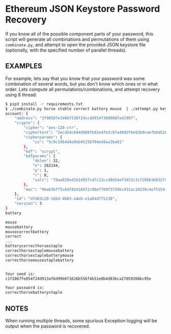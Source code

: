 * Ethereum JSON Keystore Password Recovery

If you know all of the possible component parts of your password, this script will generate all
combinations and permutations of them using =combinate.py=, and attempt to open the provided JSON
keystore file (optionally, with the specified number of parallel threads).

** EXAMPLES

For example, lets say that you know that your password was some combination of several words, but
you don't know which ones or in what order.  Lets compute all permutations/combinations, and attempt
recovery using 8 thread:

#+BEGIN_SRC bash
$ pip3 install -r requirements.txt
$ ./combinate.py horse stable correct battery mouse  | ./attempt.py keystore/*.test 8
account: {
    "address": "3f90507e346bf538f2dccdd914f368008fa42997",
    "crypto": {
        "cipher": "aes-128-ctr",
        "ciphertext": "2ecd54c644d989fb82e4fb3c97a4092f0e93b9caefb0d526ecc696703d5c0aa7",
        "cipherparams": {
            "iv": "5c9c1964d4e9eb45156704ed4aa36a01"
        },
        "kdf": "scrypt",
        "kdfparams": {
            "dklen": 32,
            "n": 262144,
            "p": 1,
            "r": 8,
            "salt": "79aa028ed1b1d957cd7c12ccd0d54ef3453c3c728863b0327cbf6f739d31f6a7"
        },
        "mac": "96a63bff5c6df82418472c98eff09f3739bc431ac10239c4e75154f7efdbbdbe"
    },
    "id": "d7d63c20-166d-4b03-a4eb-e1a84d775138",
    "version": 3
}
battery

mouse
mousebattery
mousecorrectbattery
correct
...
batterycorrecthorsestaple
correcthorsestaplemousebattery
correcthorsestaplebatterymouse
correcthorsemousestaplebattery


Your seed is:
c1f2867fe854f24d913af6d99b6f1626b556f4b51e0b4d83bca27059208bc95e

Your password is:
correcthorsebatterystaple
#+END_SRC

** NOTES

When running multiple threads, some spurious Exception logging will be output when the password is
recovered.
